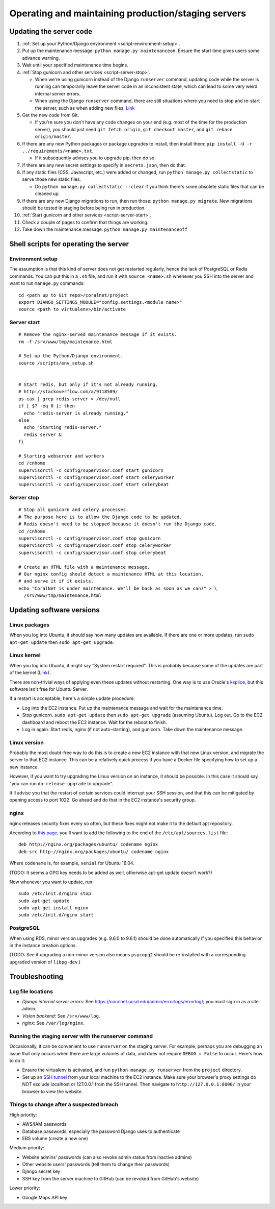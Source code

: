 Operating and maintaining production/staging servers
====================================================


Updating the server code
------------------------

#. :ref:`Set up your Python/Django environment <script-environment-setup>`.
#. Put up the maintenance message: ``python manage.py maintenanceon``. Ensure the start time gives users some advance warning.
#. Wait until your specified maintenance time begins.
#. :ref:`Stop gunicorn and other services <script-server-stop>`.

   - When we're using gunicorn instead of the Django ``runserver`` command, updating code while the server is running can temporarily leave the server code in an inconsistent state, which can lead to some very weird internal server errors.
   - When using the Django ``runserver`` command, there are still situations where you need to stop and re-start the server, such as when adding new files. `Link <https://docs.djangoproject.com/en/dev/ref/django-admin/#runserver>`__

#. Get the new code from Git.

   - If you're sure you don't have any code changes on your end (e.g. most of the time for the production server), you should just need ``git fetch origin``, ``git checkout master``, and ``git rebase origin/master``.

#. If there are any new Python packages or package upgrades to install, then install them: ``pip install -U -r ../requirements/<name>.txt``.

   - If it subsequently advises you to upgrade pip, then do so.

#. If there are any new secret settings to specify in ``secrets.json``, then do that.
#. If any static files (CSS, Javascript, etc.) were added or changed, run ``python manage.py collectstatic`` to serve those new static files.

   - Do ``python manage.py collectstatic --clear`` if you think there's some obsolete static files that can be cleaned up.

#. If there are any new Django migrations to run, then run those: ``python manage.py migrate``. New migrations should be tested in staging before being run in production.
#. :ref:`Start gunicorn and other services <script-server-start>`.
#. Check a couple of pages to confirm that things are working.
#. Take down the maintenance message: ``python manage.py maintenanceoff``


.. _server-scripts:

Shell scripts for operating the server
--------------------------------------


.. _script-environment-setup:

Environment setup
^^^^^^^^^^^^^^^^^
The assumption is that this kind of server does not get restarted regularly, hence the lack of PostgreSQL or Redis commands. You can put this in a ``.sh`` file, and run it with ``source <name>.sh`` whenever you SSH into the server and want to run ``manage.py`` commands:

::

  cd <path up to Git repo>/coralnet/project
  export DJANGO_SETTINGS_MODULE="config.settings.<module name>"
  source <path to virtualenv>/bin/activate


.. _script-server-start:

Server start
^^^^^^^^^^^^

::

  # Remove the nginx-served maintenance message if it exists.
  rm -f /srv/www/tmp/maintenance.html

  # Set up the Python/Django environment.
  source /scripts/env_setup.sh


  # Start redis, but only if it's not already running.
  # http://stackoverflow.com/a/9118509/
  ps cax | grep redis-server > /dev/null
  if [ $? -eq 0 ]; then
    echo "redis-server is already running."
  else
    echo "Starting redis-server."
    redis server &
  fi

  # Starting webserver and workers
  cd /cnhome
  supervisorctl -c config/supervisor.conf start gunicorn
  supervisorctl -c config/supervisor.conf start celeryworker
  supervisorctl -c config/supervisor.conf start celerybeat


.. _script-server-stop:

Server stop
^^^^^^^^^^^

::

  # Stop all gunicorn and celery processes.
  # The purpose here is to allow the Django code to be updated.
  # Redis doesn't need to be stopped because it doesn't run the Django code.
  cd /cnhome
  supervisorctl -c config/supervisor.conf stop gunicorn
  supervisorctl -c config/supervisor.conf stop celeryworker
  supervisorctl -c config/supervisor.conf stop celerybeat

  # Create an HTML file with a maintenance message.
  # Our nginx config should detect a maintenance HTML at this location,
  # and serve it if it exists.
  echo "CoralNet is under maintenance. We'll be back as soon as we can!" > \
    /srv/www/tmp/maintenance.html


Updating software versions
--------------------------


Linux packages
^^^^^^^^^^^^^^
When you log into Ubuntu, it should say how many updates are available. If there are one or more updates, run ``sudo apt-get update`` then ``sudo apt-get upgrade``.


Linux kernel
^^^^^^^^^^^^
When you log into Ubuntu, it might say "System restart required". This is probably because some of the updates are part of the kernel (`Link <http://superuser.com/questions/498174/>`__).

There are non-trivial ways of applying even these updates without restarting. One way is to use Oracle's `ksplice <http://www.ksplice.com/>`__, but this software isn't free for Ubuntu Server.

If a restart is acceptable, here's a simple update procedure:

- Log into the EC2 instance. Put up the maintenance message and wait for the maintenance time.

- Stop gunicorn. ``sudo apt-get update`` then ``sudo apt-get upgrade`` (assuming Ubuntu). Log out. Go to the EC2 dashboard and reboot the EC2 instance. Wait for the reboot to finish.

- Log in again. Start redis, nginx (if not auto-starting), and gunicorn. Take down the maintenance message.


Linux version
^^^^^^^^^^^^^
Probably the most doubt-free way to do this is to create a new EC2 instance with that new Linux version, and migrate the server to that EC2 instance. This can be a relatively quick process if you have a Docker file specifying how to set up a new instance.

However, if you want to try upgrading the Linux version on an instance, it should be possible. In this case it should say "you can run ``do-release-upgrade`` to upgrade".

It'll advise you that the restart of certain services could interrupt your SSH session, and that this can be mitigated by opening access to port 1022. Go ahead and do that in the EC2 instance's security group.


nginx
^^^^^
nginx releases security fixes every so often, but these fixes might not make it to the default apt repository.

According to `this page <http://nginx.org/en/linux_packages.html#stable>`__, you'll want to add the following to the end of the ``/etc/apt/sources.list`` file:

::

  deb http://nginx.org/packages/ubuntu/ codename nginx
  deb-src http://nginx.org/packages/ubuntu/ codename nginx

Where ``codename`` is, for example, ``xenial`` for Ubuntu 16.04.

(TODO: It seems a GPG key needs to be added as well, otherwise apt-get update doesn't work?)

Now whenever you want to update, run:

::

  sudo /etc/init.d/nginx stop
  sudo apt-get update
  sudo apt-get install nginx
  sudo /etc/init.d/nginx start


PostgreSQL
^^^^^^^^^^
When using RDS, minor version upgrades (e.g. 9.6.0 to 9.6.1) should be done automatically if you specified this behavior in the instance creation options.

(TODO: See if upgrading a non-minor version also means ``psycopg2`` should be re-installed with a corresponding upgraded version of ``libpg-dev``.)


Troubleshooting
---------------


Log file locations
^^^^^^^^^^^^^^^^^^

- *Django internal server errors*: See `<https://coralnet.ucsd.edu/admin/errorlogs/errorlog/>`__; you must sign in as a site admin.

- *Vision backend*: See ``/srv/www/log``.

- *nginx*: See ``/var/log/nginx``.


Running the staging server with the runserver command
^^^^^^^^^^^^^^^^^^^^^^^^^^^^^^^^^^^^^^^^^^^^^^^^^^^^^
Occasionally, it can be convenient to use ``runserver`` on the staging server. For example, perhaps you are debugging an issue that only occurs when there are large volumes of data, and does not require ``DEBUG = False`` to occur. Here's how to do it:

- Ensure the virtualenv is activated, and run ``python manage.py runserver`` from the ``project`` directory.

- Set up an `SSH tunnel <http://www.sotechdesign.com.au/browsing-the-web-through-a-ssh-tunnel-with-firefox-and-putty-windows/>`__ from your local machine to the EC2 instance. Make sure your browser's proxy settings do NOT exclude localhost or 127.0.0.1 from the SSH tunnel. Then navigate to ``http://127.0.0.1:8000/`` in your browser to view the website.


Things to change after a suspected breach
^^^^^^^^^^^^^^^^^^^^^^^^^^^^^^^^^^^^^^^^^
High priority:

- AWS/IAM passwords
- Database passwords, especially the password Django uses to authenticate
- EBS volume (create a new one)

Medium priority:

- Website admins' passwords (can also revoke admin status from inactive admins)
- Other website users' passwords (tell them to change their passwords)
- Django secret key
- SSH key from the server machine to GitHub (can be revoked from GitHub's website)

Lower priority:

- Google Maps API key
